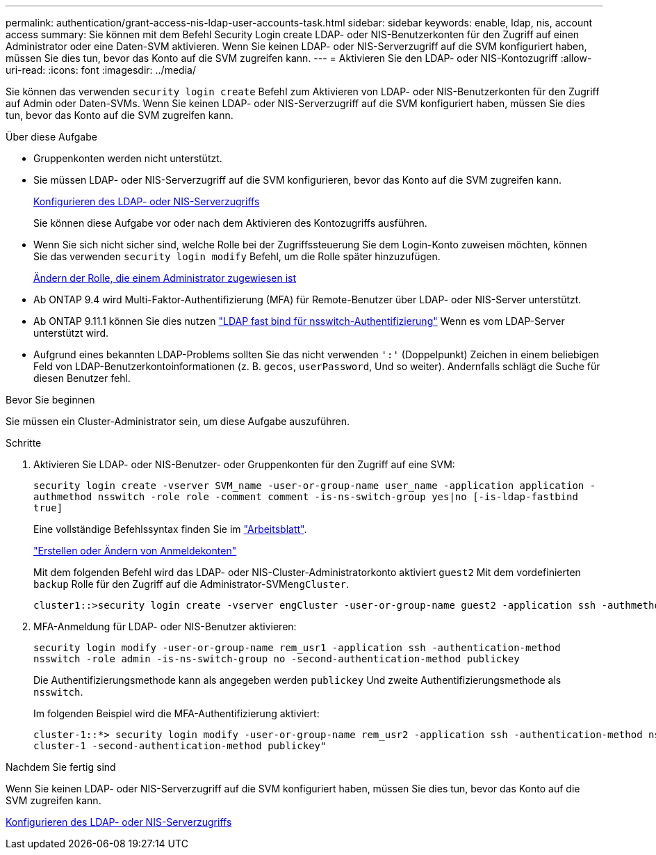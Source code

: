 ---
permalink: authentication/grant-access-nis-ldap-user-accounts-task.html 
sidebar: sidebar 
keywords: enable, ldap, nis, account access 
summary: Sie können mit dem Befehl Security Login create LDAP- oder NIS-Benutzerkonten für den Zugriff auf einen Administrator oder eine Daten-SVM aktivieren. Wenn Sie keinen LDAP- oder NIS-Serverzugriff auf die SVM konfiguriert haben, müssen Sie dies tun, bevor das Konto auf die SVM zugreifen kann. 
---
= Aktivieren Sie den LDAP- oder NIS-Kontozugriff
:allow-uri-read: 
:icons: font
:imagesdir: ../media/


[role="lead"]
Sie können das verwenden `security login create` Befehl zum Aktivieren von LDAP- oder NIS-Benutzerkonten für den Zugriff auf Admin oder Daten-SVMs. Wenn Sie keinen LDAP- oder NIS-Serverzugriff auf die SVM konfiguriert haben, müssen Sie dies tun, bevor das Konto auf die SVM zugreifen kann.

.Über diese Aufgabe
* Gruppenkonten werden nicht unterstützt.
* Sie müssen LDAP- oder NIS-Serverzugriff auf die SVM konfigurieren, bevor das Konto auf die SVM zugreifen kann.
+
xref:enable-nis-ldap-users-access-cluster-task.adoc[Konfigurieren des LDAP- oder NIS-Serverzugriffs]

+
Sie können diese Aufgabe vor oder nach dem Aktivieren des Kontozugriffs ausführen.

* Wenn Sie sich nicht sicher sind, welche Rolle bei der Zugriffssteuerung Sie dem Login-Konto zuweisen möchten, können Sie das verwenden `security login modify` Befehl, um die Rolle später hinzuzufügen.
+
xref:modify-role-assigned-administrator-task.adoc[Ändern der Rolle, die einem Administrator zugewiesen ist]

* Ab ONTAP 9.4 wird Multi-Faktor-Authentifizierung (MFA) für Remote-Benutzer über LDAP- oder NIS-Server unterstützt.
* Ab ONTAP 9.11.1 können Sie dies nutzen link:../nfs-admin/ldap-fast-bind-nsswitch-authentication-task.html["LDAP fast bind für nsswitch-Authentifizierung"] Wenn es vom LDAP-Server unterstützt wird.
* Aufgrund eines bekannten LDAP-Problems sollten Sie das nicht verwenden `':'` (Doppelpunkt) Zeichen in einem beliebigen Feld von LDAP-Benutzerkontoinformationen (z. B. `gecos`, `userPassword`, Und so weiter). Andernfalls schlägt die Suche für diesen Benutzer fehl.


.Bevor Sie beginnen
Sie müssen ein Cluster-Administrator sein, um diese Aufgabe auszuführen.

.Schritte
. Aktivieren Sie LDAP- oder NIS-Benutzer- oder Gruppenkonten für den Zugriff auf eine SVM:
+
`security login create -vserver SVM_name -user-or-group-name user_name -application application -authmethod nsswitch -role role -comment comment -is-ns-switch-group yes|no [-is-ldap-fastbind true]`

+
Eine vollständige Befehlssyntax finden Sie im link:config-worksheets-reference.html["Arbeitsblatt"].

+
link:config-worksheets-reference.html["Erstellen oder Ändern von Anmeldekonten"]

+
Mit dem folgenden Befehl wird das LDAP- oder NIS-Cluster-Administratorkonto aktiviert `guest2` Mit dem vordefinierten `backup` Rolle für den Zugriff auf die Administrator-SVM``engCluster``.

+
[listing]
----
cluster1::>security login create -vserver engCluster -user-or-group-name guest2 -application ssh -authmethod nsswitch -role backup
----
. MFA-Anmeldung für LDAP- oder NIS-Benutzer aktivieren:
+
``security login modify -user-or-group-name rem_usr1 -application ssh -authentication-method nsswitch -role admin -is-ns-switch-group no -second-authentication-method publickey``

+
Die Authentifizierungsmethode kann als angegeben werden `publickey` Und zweite Authentifizierungsmethode als `nsswitch`.

+
Im folgenden Beispiel wird die MFA-Authentifizierung aktiviert:

+
[listing]
----
cluster-1::*> security login modify -user-or-group-name rem_usr2 -application ssh -authentication-method nsswitch -vserver
cluster-1 -second-authentication-method publickey"
----


.Nachdem Sie fertig sind
Wenn Sie keinen LDAP- oder NIS-Serverzugriff auf die SVM konfiguriert haben, müssen Sie dies tun, bevor das Konto auf die SVM zugreifen kann.

xref:enable-nis-ldap-users-access-cluster-task.adoc[Konfigurieren des LDAP- oder NIS-Serverzugriffs]
